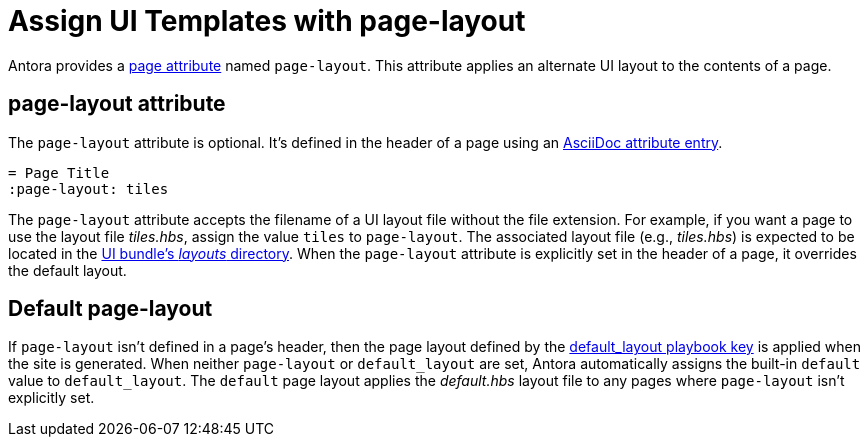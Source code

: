 = Assign UI Templates with page-layout

Antora provides a xref:page-attributes.adoc[page attribute] named `page-layout`.
This attribute applies an alternate UI layout to the contents of a page.

== page-layout attribute

The `page-layout` attribute is optional.
It's defined in the header of a page using an xref:define-and-modify-attributes.adoc#attribute-entry[AsciiDoc attribute entry].

[source]
----
= Page Title
:page-layout: tiles
----

The `page-layout` attribute accepts the filename of a UI layout file without the file extension.
For example, if you want a page to use the layout file [.path]_tiles.hbs_, assign the value `tiles` to `page-layout`.
The associated layout file (e.g., [.path]_tiles.hbs_) is expected to be located in the xref:antora-ui-default::templates.adoc[UI bundle's _layouts_ directory].
When the `page-layout` attribute is explicitly set in the header of a page, it overrides the default layout.

== Default page-layout

If `page-layout` isn't defined in a page's header, then the page layout defined by the xref:playbook:ui-default-layout.adoc[default_layout playbook key] is applied when the site is generated.
When neither `page-layout` or `default_layout` are set, Antora automatically assigns the built-in `default` value to `default_layout`.
The `default` page layout applies the [.path]_default.hbs_ layout file to any pages where `page-layout` isn't explicitly set.
